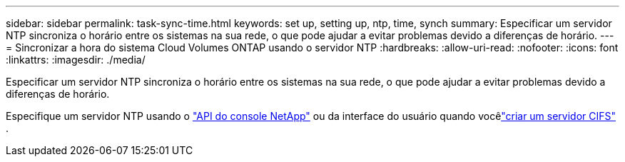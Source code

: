 ---
sidebar: sidebar 
permalink: task-sync-time.html 
keywords: set up, setting up, ntp, time, synch 
summary: Especificar um servidor NTP sincroniza o horário entre os sistemas na sua rede, o que pode ajudar a evitar problemas devido a diferenças de horário. 
---
= Sincronizar a hora do sistema Cloud Volumes ONTAP usando o servidor NTP
:hardbreaks:
:allow-uri-read: 
:nofooter: 
:icons: font
:linkattrs: 
:imagesdir: ./media/


[role="lead"]
Especificar um servidor NTP sincroniza o horário entre os sistemas na sua rede, o que pode ajudar a evitar problemas devido a diferenças de horário.

Especifique um servidor NTP usando o https://docs.netapp.com/us-en/bluexp-automation/cm/api_ref_resources.html["API do console NetApp"^] ou da interface do usuário quando vocêlink:task-create-volumes.html#create-a-volume["criar um servidor CIFS"] .
